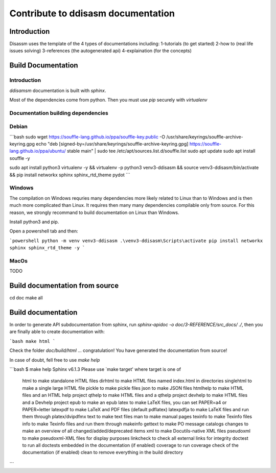 Contribute to ddisasm documentation
===================================

Introduction
------------

Disassm uses the template of the 4 types of documentations including:
1-tutorials (to get started)
2-how to (real life issues solving)
3-references (the autogenerated api)
4-explaination (for the concepts)

Build Documentation
-------------------

Introduction
~~~~~~~~~~~~~~~~~~~~~~~~~~~~~~~~~~~~~

`ddisamsm` documentation is built with `sphinx`.

Most of the dependencies come from python. Then you must use `pip` securely with `virtualenv`

Documentation building dependencies
~~~~~~~~~~~~~~~~~~~~~~~~~~~~~~~~~~~~~~~

Debian
~~~~~~~~~~~~~~~~~~~~~~~~~~~~~~~~~~~~~

```bash
sudo wget https://souffle-lang.github.io/ppa/souffle-key.public -O /usr/share/keyrings/souffle-archive-keyring.gpg
echo "deb [signed-by=/usr/share/keyrings/souffle-archive-keyring.gpg] https://souffle-lang.github.io/ppa/ubuntu/ stable main" | sudo tee /etc/apt/sources.list.d/souffle.list
sudo apt update
sudo apt install souffle -y


sudo apt install python3 virtualenv -y &&
virtualenv -p python3 venv3-ddisasm &&
source venv3-ddisasm/bin/activate &&
pip install networkx sphinx sphinx_rtd_theme  pydot
```

Windows
~~~~~~~~~~~~~~~~~~~~~~~~~~~~~~~~~~~~~

The compilation on Windows requries many dependencies more likely related to Linux than to Windows and is then much more complicated than Linux. It requires then many many dependencies compilable only from source. For this reason, we strongly recommand to build documentation on Linux than Windows.

Install python3 and pip.

Open a powershell tab and then:

```powershell
python -m venv venv3-ddisasm
.\venv3-ddisasm\Scripts\activate
pip install networkx sphinx sphinx_rtd_theme -y
```

MacOs
~~~~~~~~~~~~~~~~~~~~~~~~~~~~~~~~~~~~~
TODO


Build documentation from source
--------------------------------------
cd doc
make all


Build documentation
--------------------------------------

In order to generate API subdocumentation from sphinx, run `sphinx-apidoc -o doc/3-REFERENCE/src_docs/ ./`, then you are finally able to create documentation with:

```bash
make html
```

Check the folder `doc/build/html` ... congratulation! You have generated the documentation from source!


In case of doubt, fell free to use `make help`

```bash
$ make help
Sphinx v6.1.3
Please use `make target' where target is one of
  html        to make standalone HTML files
  dirhtml     to make HTML files named index.html in directories
  singlehtml  to make a single large HTML file
  pickle      to make pickle files
  json        to make JSON files
  htmlhelp    to make HTML files and an HTML help project
  qthelp      to make HTML files and a qthelp project
  devhelp     to make HTML files and a Devhelp project
  epub        to make an epub
  latex       to make LaTeX files, you can set PAPER=a4 or PAPER=letter
  latexpdf    to make LaTeX and PDF files (default pdflatex)
  latexpdfja  to make LaTeX files and run them through platex/dvipdfmx
  text        to make text files
  man         to make manual pages
  texinfo     to make Texinfo files
  info        to make Texinfo files and run them through makeinfo
  gettext     to make PO message catalogs
  changes     to make an overview of all changed/added/deprecated items
  xml         to make Docutils-native XML files
  pseudoxml   to make pseudoxml-XML files for display purposes
  linkcheck   to check all external links for integrity
  doctest     to run all doctests embedded in the documentation (if enabled)
  coverage    to run coverage check of the documentation (if enabled)
  clean       to remove everything in the build directory
```
